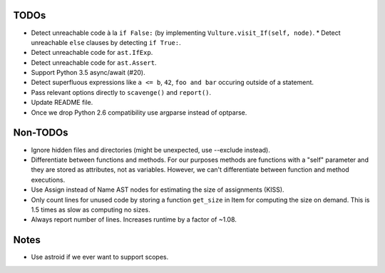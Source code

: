 TODOs
=====

* Detect unreachable code à la ``if False:`` (by implementing
  ``Vulture.visit_If(self, node)``.
  * Detect unreachable ``else`` clauses by detecting ``if True:``.
* Detect unreachable code for ``ast.IfExp``.
* Detect unreachable code for ``ast.Assert``.
* Support Python 3.5 async/await (#20).
* Detect superfluous expressions like ``a <= b``, ``42``,  ``foo and bar``
  occuring outside of a statement.
* Pass relevant options directly to ``scavenge()`` and ``report()``.
* Update README file.
* Once we drop Python 2.6 compatibility use argparse instead of optparse.


Non-TODOs
=========

* Ignore hidden files and directories (might be unexpected, use --exclude instead).
* Differentiate between functions and methods. For our purposes methods are
  functions with a "self" parameter and they are stored as attributes, not as
  variables. However, we can't differentiate between function and method executions.
* Use Assign instead of Name AST nodes for estimating the size of assignments (KISS).
* Only count lines for unused code by storing a function ``get_size`` in
  Item for computing the size on demand. This is 1.5 times as slow as computing
  no sizes.
* Always report number of lines. Increases runtime by a factor of ~1.08.


Notes
=====

* Use astroid if we ever want to support scopes.
